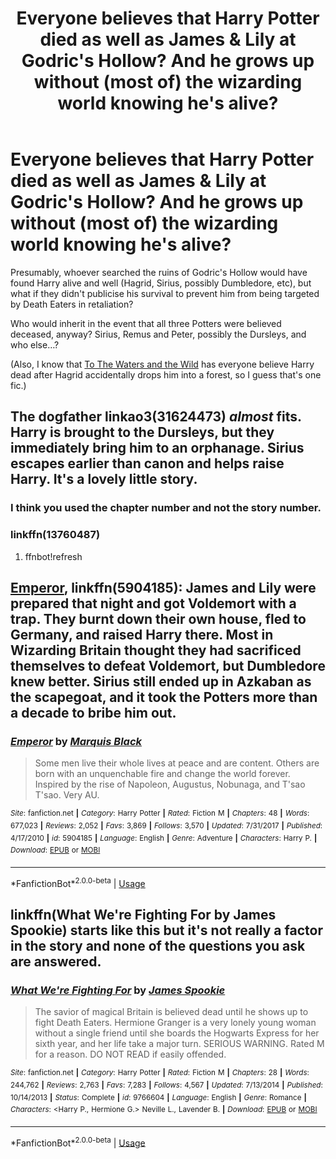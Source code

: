 #+TITLE: Everyone believes that Harry Potter died as well as James & Lily at Godric's Hollow? And he grows up without (most of) the wizarding world knowing he's alive?

* Everyone believes that Harry Potter died as well as James & Lily at Godric's Hollow? And he grows up without (most of) the wizarding world knowing he's alive?
:PROPERTIES:
:Author: Avaday_Daydream
:Score: 36
:DateUnix: 1567754688.0
:DateShort: 2019-Sep-06
:FlairText: Request
:END:
Presumably, whoever searched the ruins of Godric's Hollow would have found Harry alive and well (Hagrid, Sirius, possibly Dumbledore, etc), but what if they didn't publicise his survival to prevent him from being targeted by Death Eaters in retaliation?

Who would inherit in the event that all three Potters were believed deceased, anyway? Sirius, Remus and Peter, possibly the Dursleys, and who else...?

(Also, I know that [[https://www.fanfiction.net/s/7985679/1/To-the-Waters-and-the-Wild][To The Waters and the Wild]] has everyone believe Harry dead after Hagrid accidentally drops him into a forest, so I guess that's one fic.)


** The dogfather linkao3(31624473) /almost/ fits. Harry is brought to the Dursleys, but they immediately bring him to an orphanage. Sirius escapes earlier than canon and helps raise Harry. It's a lovely little story.
:PROPERTIES:
:Author: 12reader
:Score: 10
:DateUnix: 1567765400.0
:DateShort: 2019-Sep-06
:END:

*** I think you used the chapter number and not the story number.
:PROPERTIES:
:Score: 3
:DateUnix: 1567785681.0
:DateShort: 2019-Sep-06
:END:


*** linkffn(13760487)
:PROPERTIES:
:Author: chattychemist
:Score: 3
:DateUnix: 1567796684.0
:DateShort: 2019-Sep-06
:END:

**** ffnbot!refresh
:PROPERTIES:
:Author: chattychemist
:Score: 1
:DateUnix: 1567868760.0
:DateShort: 2019-Sep-07
:END:


** [[https://www.fanfiction.net/s/5904185/1/Emperor][Emperor]], linkffn(5904185): James and Lily were prepared that night and got Voldemort with a trap. They burnt down their own house, fled to Germany, and raised Harry there. Most in Wizarding Britain thought they had sacrificed themselves to defeat Voldemort, but Dumbledore knew better. Sirius still ended up in Azkaban as the scapegoat, and it took the Potters more than a decade to bribe him out.
:PROPERTIES:
:Author: InquisitorCOC
:Score: 3
:DateUnix: 1567786480.0
:DateShort: 2019-Sep-06
:END:

*** [[https://www.fanfiction.net/s/5904185/1/][*/Emperor/*]] by [[https://www.fanfiction.net/u/1227033/Marquis-Black][/Marquis Black/]]

#+begin_quote
  Some men live their whole lives at peace and are content. Others are born with an unquenchable fire and change the world forever. Inspired by the rise of Napoleon, Augustus, Nobunaga, and T'sao T'sao. Very AU.
#+end_quote

^{/Site/:} ^{fanfiction.net} ^{*|*} ^{/Category/:} ^{Harry} ^{Potter} ^{*|*} ^{/Rated/:} ^{Fiction} ^{M} ^{*|*} ^{/Chapters/:} ^{48} ^{*|*} ^{/Words/:} ^{677,023} ^{*|*} ^{/Reviews/:} ^{2,052} ^{*|*} ^{/Favs/:} ^{3,869} ^{*|*} ^{/Follows/:} ^{3,570} ^{*|*} ^{/Updated/:} ^{7/31/2017} ^{*|*} ^{/Published/:} ^{4/17/2010} ^{*|*} ^{/id/:} ^{5904185} ^{*|*} ^{/Language/:} ^{English} ^{*|*} ^{/Genre/:} ^{Adventure} ^{*|*} ^{/Characters/:} ^{Harry} ^{P.} ^{*|*} ^{/Download/:} ^{[[http://www.ff2ebook.com/old/ffn-bot/index.php?id=5904185&source=ff&filetype=epub][EPUB]]} ^{or} ^{[[http://www.ff2ebook.com/old/ffn-bot/index.php?id=5904185&source=ff&filetype=mobi][MOBI]]}

--------------

*FanfictionBot*^{2.0.0-beta} | [[https://github.com/tusing/reddit-ffn-bot/wiki/Usage][Usage]]
:PROPERTIES:
:Author: FanfictionBot
:Score: 1
:DateUnix: 1567786495.0
:DateShort: 2019-Sep-06
:END:


** linkffn(What We're Fighting For by James Spookie) starts like this but it's not really a factor in the story and none of the questions you ask are answered.
:PROPERTIES:
:Author: rpeh
:Score: 5
:DateUnix: 1567774112.0
:DateShort: 2019-Sep-06
:END:

*** [[https://www.fanfiction.net/s/9766604/1/][*/What We're Fighting For/*]] by [[https://www.fanfiction.net/u/649126/James-Spookie][/James Spookie/]]

#+begin_quote
  The savior of magical Britain is believed dead until he shows up to fight Death Eaters. Hermione Granger is a very lonely young woman without a single friend until she boards the Hogwarts Express for her sixth year, and her life take a major turn. SERIOUS WARNING. Rated M for a reason. DO NOT READ if easily offended.
#+end_quote

^{/Site/:} ^{fanfiction.net} ^{*|*} ^{/Category/:} ^{Harry} ^{Potter} ^{*|*} ^{/Rated/:} ^{Fiction} ^{M} ^{*|*} ^{/Chapters/:} ^{28} ^{*|*} ^{/Words/:} ^{244,762} ^{*|*} ^{/Reviews/:} ^{2,763} ^{*|*} ^{/Favs/:} ^{7,283} ^{*|*} ^{/Follows/:} ^{4,567} ^{*|*} ^{/Updated/:} ^{7/13/2014} ^{*|*} ^{/Published/:} ^{10/14/2013} ^{*|*} ^{/Status/:} ^{Complete} ^{*|*} ^{/id/:} ^{9766604} ^{*|*} ^{/Language/:} ^{English} ^{*|*} ^{/Genre/:} ^{Romance} ^{*|*} ^{/Characters/:} ^{<Harry} ^{P.,} ^{Hermione} ^{G.>} ^{Neville} ^{L.,} ^{Lavender} ^{B.} ^{*|*} ^{/Download/:} ^{[[http://www.ff2ebook.com/old/ffn-bot/index.php?id=9766604&source=ff&filetype=epub][EPUB]]} ^{or} ^{[[http://www.ff2ebook.com/old/ffn-bot/index.php?id=9766604&source=ff&filetype=mobi][MOBI]]}

--------------

*FanfictionBot*^{2.0.0-beta} | [[https://github.com/tusing/reddit-ffn-bot/wiki/Usage][Usage]]
:PROPERTIES:
:Author: FanfictionBot
:Score: 2
:DateUnix: 1567774156.0
:DateShort: 2019-Sep-06
:END:
